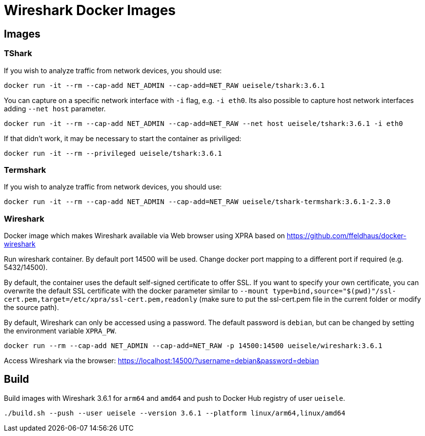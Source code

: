 = Wireshark Docker Images

== Images

=== TShark

If you wish to analyze traffic from network devices, you should use:

[source,bash]
----
docker run -it --rm --cap-add NET_ADMIN --cap-add=NET_RAW ueisele/tshark:3.6.1
----

You can capture on a specific network interface with `-i` flag, e.g. `-i eth0`. 
Its also possible to capture host network interfaces adding `--net host` parameter.

[source,bash]
----
docker run -it --rm --cap-add NET_ADMIN --cap-add=NET_RAW --net host ueisele/tshark:3.6.1 -i eth0
----

If that didn't work, it may be necessary to start the container as priviliged:

[source,bash]
----
docker run -it --rm --privileged ueisele/tshark:3.6.1
----

=== Termshark

If you wish to analyze traffic from network devices, you should use:

[source,bash]
----
docker run -it --rm --cap-add NET_ADMIN --cap-add=NET_RAW ueisele/tshark-termshark:3.6.1-2.3.0
----

=== Wireshark

Docker image which makes Wireshark available via Web browser using XPRA based on https://github.com/ffeldhaus/docker-wireshark

Run wireshark container. By default port 14500 will be used. Change docker port mapping to a different port if required (e.g. 5432/14500).

By default, the container uses the default self-signed certificate to offer SSL. If you want to specify your own certificate, you can overwrite the default SSL certificate with the docker parameter similar to `--mount type=bind,source="$(pwd)"/ssl-cert.pem,target=/etc/xpra/ssl-cert.pem,readonly` (make sure to put the ssl-cert.pem file in the current folder or modify the source path).

By default, Wireshark can only be accessed using a password. The default password is `debian`, but can be changed by setting the environment variable `XPRA_PW`.

[source,bash]
----
docker run --rm --cap-add NET_ADMIN --cap-add=NET_RAW -p 14500:14500 ueisele/wireshark:3.6.1
----

Access Wireshark via the browser: https://localhost:14500/?username=debian&password=debian

== Build

Build images with Wireshark 3.6.1 for `arm64` and `amd64` and push to Docker Hub registry of user `ueisele`.

[source,bash]
----
./build.sh --push --user ueisele --version 3.6.1 --platform linux/arm64,linux/amd64
----
